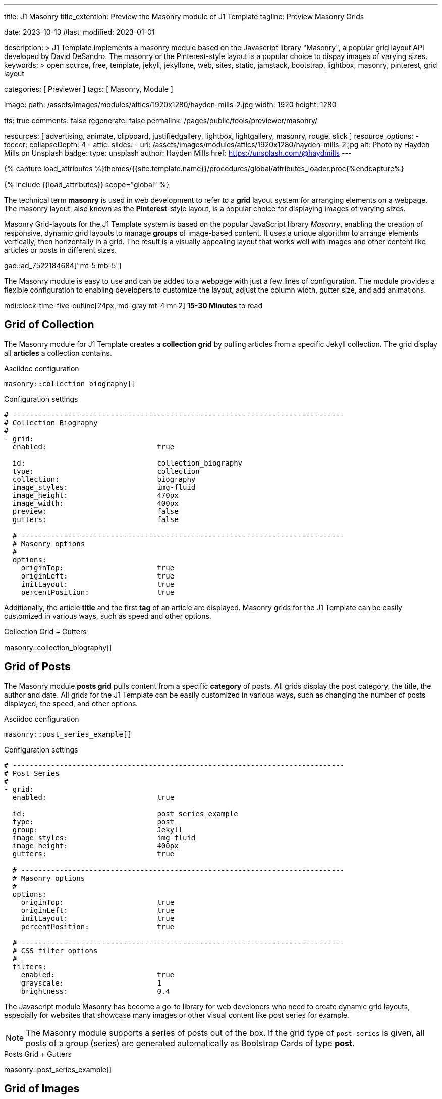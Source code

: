 ---
title:                                  J1 Masonry
title_extention:                        Preview the Masonry module of J1 Template
tagline:                                Preview Masonry Grids

date:                                   2023-10-13
#last_modified:                         2023-01-01

description: >
                                        J1 Template implements a masonry module based on the Javascript
                                        library "Masonry", a popular grid layout API developed by
                                        David DeSandro. The masonry or the Pinterest-style layout is a
                                        popular choice to dispay images of varying sizes.
keywords: >
                                        open source, free, template, jekyll, jekyllone, web,
                                        sites, static, jamstack, bootstrap,
                                        lightbox, masonry, pinterest, grid layout

categories:                             [ Previewer ]
tags:                                   [ Masonry, Module ]

image:
  path:                                 /assets/images/modules/attics/1920x1280/hayden-mills-2.jpg
  width:                                1920
  height:                               1280

tts:                                    true
comments:                               false
regenerate:                             false
permalink:                              /pages/public/tools/previewer/masonry/

resources:                              [
                                          advertising, animate, clipboard, justifiedgallery,
                                          lightbox, lightgallery, masonry,
                                          rouge, slick
                                        ]
resource_options:
  - toccer:
      collapseDepth:                    4
  - attic:
      slides:
        - url:                          /assets/images/modules/attics/1920x1280/hayden-mills-2.jpg
          alt:                          Photo by Hayden Mills on Unsplash
          badge:
            type:                       unsplash
            author:                     Hayden Mills
            href:                       https://unsplash.com/@haydmills
---

// Page Initializer
// =============================================================================
// Enable the Liquid Preprocessor
:page-liquid:

// Set (local) page attributes here
// -----------------------------------------------------------------------------
// :page--attr:                         <attr-value>
:url-roundtrip--present-videos:         /pages/public/learn/roundtrip/present_videos/

//  Load Liquid procedures
// -----------------------------------------------------------------------------
{% capture load_attributes %}themes/{{site.template.name}}/procedures/global/attributes_loader.proc{%endcapture%}

// Load page attributes
// -----------------------------------------------------------------------------
{% include {{load_attributes}} scope="global" %}

// Page content
// ~~~~~~~~~~~~~~~~~~~~~~~~~~~~~~~~~~~~~~~~~~~~~~~~~~~~~~~~~~~~~~~~~~~~~~~~~~~~~
[role="dropcap"]
The technical term *masonry* is used in web development to refer to a *grid*
layout system for arranging elements on a webpage. The masonry layout, also
known as the **Pinterest**-style layout, is a popular choice for displaying
images of varying sizes.

Masonry Grid-layouts for the J1 Template system is based on the popular
JavaScript library _Masonry_, enabling the creation of responsive, dynamic
grid layouts to manage *groups* of image-based content. It uses a unique
algorithm to arrange elements vertically, then horizontally in a grid. The
result is a visually appealing layout that works well with images and other
content like articles or posts in different sizes.

gad::ad_7522184684["mt-5 mb-5"]

The Masonry module is easy to use and can be added to a webpage with just
a few lines of configuration. The module provides a flexible configuration
to enabling developers to customize the layout, adjust the column width,
gutter size, and add animations.

mdi:clock-time-five-outline[24px, md-gray mt-4 mr-2]
*15-30 Minutes* to read

// Include sub-documents (if any)
// -----------------------------------------------------------------------------
[role="mt-5"]
== Grid of Collection

The Masonry module for J1 Template creates a *collection grid* by pulling
articles from a specific Jekyll collection. The grid display all *articles*
a collection contains.

.Asciidoc configuration
[source, apib, role="noclip mt-4 mb-4"]
----
masonry::collection_biography[]
----

.Configuration settings
[source, yaml, role="noclip mt-4 mb-5"]
----
# ------------------------------------------------------------------------------
# Collection Biography
#
- grid:
  enabled:                          true

  id:                               collection_biography
  type:                             collection
  collection:                       biography
  image_styles:                     img-fluid
  image_height:                     470px
  image_width:                      400px
  preview:                          false
  gutters:                          false

  # ----------------------------------------------------------------------------
  # Masonry options
  #
  options:
    originTop:                      true
    originLeft:                     true
    initLayout:                     true
    percentPosition:                true
----

[role="mb-4"]
Additionally, the article *title* and the first *tag* of an article are
displayed. Masonry grids for the J1 Template can be easily customized in
various ways, such as speed and other options.

.Collection Grid + Gutters
masonry::collection_biography[]


[role="mt-5"]
== Grid of Posts

The Masonry module *posts grid* pulls content from a specific *category* of
posts. All grids display the post category, the title, the author and date.
All grids for the J1 Template can be easily customized in various ways, such
as changing the number of posts displayed, the speed, and other options.

.Asciidoc configuration
[source, apib, role="noclip mt-4 mb-4"]
----
masonry::post_series_example[]
----

.Configuration settings
[source, yaml, role="noclip mt-4 mb-5"]
----
# ------------------------------------------------------------------------------
# Post Series
#
- grid:
  enabled:                          true

  id:                               post_series_example
  type:                             post
  group:                            Jekyll
  image_styles:                     img-fluid
  image_height:                     400px
  gutters:                          true

  # ----------------------------------------------------------------------------
  # Masonry options
  #
  options:
    originTop:                      true
    originLeft:                     true
    initLayout:                     true
    percentPosition:                true

  # ----------------------------------------------------------------------------
  # CSS filter options
  #
  filters:
    enabled:                        true
    grayscale:                      1
    brightness:                     0.4
----

The Javascript module Masonry has become a go-to library for web developers
who need to create dynamic grid layouts, especially for websites that showcase
many images or other visual content like post series for example.

[role="mb-5"]
[NOTE]
====
The Masonry module supports a series of posts out of the box. If the
grid type of `post-series` is given, all posts of a group (series) are
generated automatically as Bootstrap Cards of type *post*.
====

.Posts Grid + Gutters
masonry::post_series_example[]


[role="mt-5"]
== Grid of Images

Masonry is a great tool to create dynamic image galleries. Image galleries
are popular on many websites, and masonry can be a useful tool for creating
dynamic and visually appealing galleries. By using masonry, you can create a
gallery that displays images of different sizes in an aesthetically pleasing
and functional way.

[TIP]
====
Change the size of your current browser width to see the tool Masonry
in action.
====


[role="mt-5"]
=== Fixed Image Height

Pictures you've made are typically not even in size. Images may have the
same resolution, but some are orientated landscapes, and others may be
portrait. Using the height parameter on images `image_height`, all images
can be displayed at the same height.

.Asciidoc configuration
[source, apib, role="noclip mt-4 mb-4"]
----
masonry::image_fixed_height_lb[]
----

.Configuration settings
[source, yaml, role="noclip mt-4 mb-5"]
----
# ------------------------------------------------------------------------------
# Images + Fixed Height + Gutters + Captions + Lightbox
#
- grid:
  enabled:                          true

  id:                               image_fixed_height_lb
  type:                             image
  gutters:                          3

  image_base_path:                  /assets/images/modules/gallery/mega_cities
  image_styles:                     img-fluid
  image_height:                     300px

  # ----------------------------------------------------------------------------
  # Lightbox settings
  # ----------------------------------------------------------------------------
  #
  lightbox:
    enabled:                         true
    type:                            lb
    options:

  # ----------------------------------------------------------------------------
  # Caption options
  #
  caption:
    enabled:                        true
    position:                       bottom

  # ----------------------------------------------------------------------------
  # Masonry options
  #
  options:
    originTop:                      true
    originLeft:                     true
    initLayout:                     true
    percentPosition:                true

  # ----------------------------------------------------------------------------
  # Images
  #
  images:

    - image:
      file:                         denys-nevozhai-1_b.jpg
      caption:                      Man posing at the rooftop of Jin Mao Tower Shanghai - China

      ...
----

.Images + Fixed Height + Gutters + Captions + Lightbox
masonry::image_fixed_height_lb[role="mt-4 mb-5"]


[role="mt-5"]
=== Variable Image Height

Using a Masonry-based grid, images can be arranged in their *original sizes*
quite easy. The module creates elegant image galleries that manages the
various sizes and aspect ratio of images.

[role="mt-4"]
==== Lightbox V2

The default lightbox supports all images of a grid as a group. Click on the
images in the grid below to see how the lightbox manages your images.

.Asciidoc configuration
[source, apib, role="noclip mt-4 mb-4"]
----
masonry::image_variable_height_lb[]
----

.Configuration settings
[source, yaml, role="noclip mt-4 mb-5"]
----
# ------------------------------------------------------------------------------
# Image Grid + Variable Height + Gutters + Captions + Lightbox
#
- grid:
  enabled:                          true

  id:                               image_grid_example_lb
  type:                             image
  gutters:                          3

  image_base_path:                  /assets/images/modules/gallery/mega_cities
  image_styles:                     img-fluid

  # ----------------------------------------------------------------------------
  # Lightbox options
  # ----------------------------------------------------------------------------
  #
  lightbox:
    enabled:                        true
    type:                           lb

  # ----------------------------------------------------------------------------
  # Caption options
  #
  caption:
    enabled:                        true
    position:                       bottom

  # ----------------------------------------------------------------------------
  # Masonry options
  #
  options:
    originTop:                      true
    originLeft:                     true
    initLayout:                     true
    percentPosition:                true

  # ----------------------------------------------------------------------------
  # Images
  #
  images:

    - image:
      file:                         denys-nevozhai-1_b.jpg
      caption:                      Man posing at the rooftop of Jin Mao Tower Shanghai - China

      ...
----

.Images + Variable Height + Gutters + Captions + Lightbox
masonry::image_variable_height_lb[role="mt-4 mb-5"]

[role="mt-4"]
==== lightGallery

Using *lightGallery* for the lightbox on a Masonry-based grid compared to the
default lightbox, more options are available to manage images. Click on the
the grid elements below to see how lightGallery manages your image content.

.Asciidoc configuration
[source, apib, role="noclip mt-4 mb-4"]
----
masonry::image_variable_height_lg[]
----

.Configuration settings
[source, yaml, role="noclip mt-4 mb-5"]
----
# ------------------------------------------------------------------------------
# Images + Variable Height + Gutters + Captions + lightGallery
- grid:
  enabled:                          true

  id:                               image_variable_height_lg
  type:                             image
  gutters:                          3

  image_base_path:                  /assets/images/modules/gallery/mega_cities
  image_styles:                     img-fluid
  image_height:                     300px

  # ----------------------------------------------------------------------------
  # Lightbox settings
  # ----------------------------------------------------------------------------
  #
  lightbox:
    enabled:                         true
    type:                            lg
    options:

  lightGallery:
    plugins:                        lgFullscreen, lgRotate, lgThumbnail
    options:
      download:                     false
      alignThumbnails:              left

  # ----------------------------------------------------------------------------
  # Caption options
  #
  caption:
    enabled:                        true
    position:                       bottom

  # ----------------------------------------------------------------------------
  # Masonry options
  #
  options:
    originTop:                      true
    originLeft:                     true
    initLayout:                     true
    percentPosition:                true

  # ----------------------------------------------------------------------------
  # Images
  #
  images:

    - image:
      file:                         denys-nevozhai-1_b.jpg
      caption:                      Man posing at the rooftop of Jin Mao Tower Shanghai - China

      ...
----

.Images + Variable Height + Gutters + Captions + lightGalley
masonry::image_variable_height_lg[role="mt-4 mb-5"]


[role="mt-5"]
== Justified Gallery

As an *alternative* to grids created by *Masonry*, the *Justified Gallery*
module can also display photos in a masonry-styled gallery. The module
link:{url-justified-gallery--home}[Justified Gallery, {browser-window--new}]
is a great module to create responsive justified image galleries.

.Masonry Layout of Justified Gallery
gallery::jg_customizer[role="mt-4 mb-4"]

Digital image content, pictures or videos, are easy to make. Today, every
mobile has a camera. Presenting a bunch of photos or videos is done very
easily by using *Justified Gallery*. Videos created by a digicam or a mobile
can be played by J1 Template using the HTML5 Video support. Present videos
you have made at it’s best.

[NOTE]
====
Justified Gallery is using *lightGallery* for default.
====

[role="mt-4"]
Find more on how to present video content using *Justified Gallery* on the example
page link:{url-roundtrip--present-videos}[Present Videos, {browser-window--new}].
